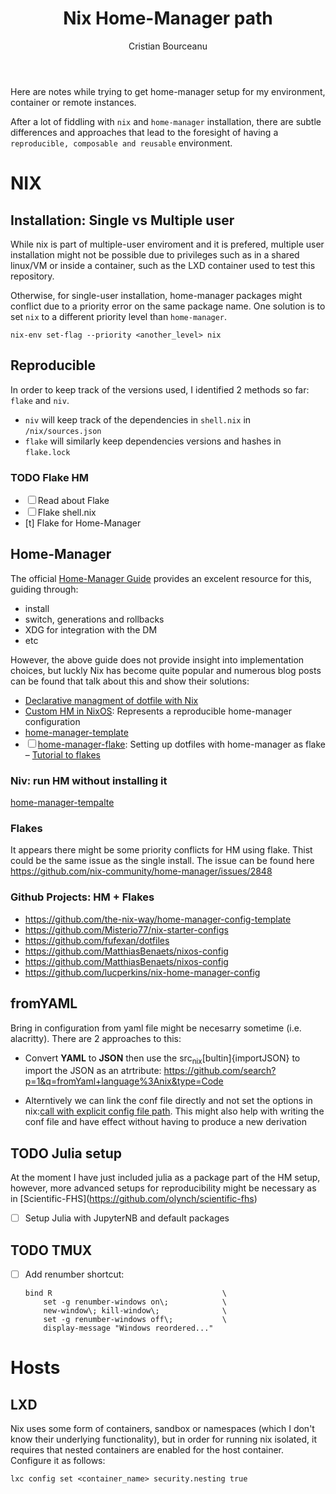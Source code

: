 #+title: Nix Home-Manager path
#+author: Cristian Bourceanu
#+email: cristi.bourceanu@protonmail.com

Here are notes while trying to get home-manager setup for my environment, container or remote instances.

After a lot of fiddling with ~nix~ and ~home-manager~ installation, there are subtle differences and approaches that lead to the foresight of having a =reproducible, composable and reusable= environment.

* NIX
** Installation: Single vs Multiple user
While nix is part of multiple-user enviroment and it is prefered, multiple user installation might not be possible due to privileges such as in a shared linux/VM or inside a container, such as the LXD container used to test this repository.

Otherwise, for single-user installation, home-manager packages might conflict due to a priority error on the same package name. One solution is to set ~nix~ to a different priority level than ~home-manager~.
#+begin_src
nix-env set-flag --priority <another_level> nix
#+end_src

** Reproducible

In order to keep track of the versions used, I identified 2 methods so far: ~flake~ and ~niv~.
- ~niv~ will keep track of the dependencies in ~shell.nix~ in ~/nix/sources.json~
- ~flake~ will similarly keep dependencies versions and hashes in ~flake.lock~

*** TODO Flake HM
- [ ] Read about Flake
- [ ] Flake shell.nix
- [t] Flake for Home-Manager

** Home-Manager

The official [[https://nix-community.github.io/home-manager/][Home-Manager Guide]] provides an excelent resource for this, guiding through:
- install
- switch, generations and rollbacks
- XDG for integration with the DM
- etc

However, the above guide does not provide insight into implementation choices, but luckly
Nix has become quite popular and numerous blog posts can be found that talk about this and show their solutions:

- [[https://www.bekk.christmas/post/2021/16/dotfiles-with-nix-and-home-manager][Declarative managment of dotfile with Nix]]
- [[https://www.lafuente.me/posts/installing-home-manager/][Custom HM in NixOS]]: Represents a reproducible home-manager configuration
- [[https://github.com/ryantm/home-manager-template][home-manager-template]]
- [ ] [[https://www.chrisportela.com/posts/home-manager-flake/][home-manager-flake]]: Setting up dotfiles with home-manager as flake
  -- [[https://www.tweag.io/blog/2020-05-25-flakes/][Tutorial to flakes]]

*** Niv: run HM without installing it

[[https://github.com/ryantm/home-manager-template][home-manager-tempalte]]


*** Flakes

It appears there might be some priority conflicts for HM using flake. Thist could be the same issue as the single install. The issue can be found here https://github.com/nix-community/home-manager/issues/2848

*** Github Projects: HM + Flakes

- https://github.com/the-nix-way/home-manager-config-template
- https://github.com/Misterio77/nix-starter-configs
- https://github.com/fufexan/dotfiles
- https://github.com/MatthiasBenaets/nixos-config
- https://github.com/MatthiasBenaets/nixos-config
- https://github.com/lucperkins/nix-home-manager-config


** fromYAML

Bring in configuration from yaml file might be necesarry sometime (i.e. alacritty). There are 2 approaches to this:
 - Convert *YAML* to *JSON* then use the src_nix[bultin]{importJSON} to import the JSON as an atrtribute: https://github.com/search?p=1&q=fromYaml+language%3Anix&type=Code
- Alterntively we can link the conf file directly and not set the options in nix:[[https://github.com/gytis-ivaskevicius/nixfiles/blob/2b2abcd07ede0df56360a8cda50a919a65864f8c/overlays/g-alacritty/default.nix][call with explicit config file path]]. This might also help with writing the conf file and have effect without having to produce a new derivation

** TODO Julia setup
At the moment I have just included julia as a package part of the HM setup,
however, more advanced setups for reproducibility might be necessary as in
[Scientific-FHS](https://github.com/olynch/scientific-fhs)
- [ ] Setup Julia with JupyterNB and default packages

** TODO TMUX
- [ ] Add renumber shortcut:
  #+begin_src
  bind R                                      \
      set -g renumber-windows on\;            \
      new-window\; kill-window\;              \
      set -g renumber-windows off\;           \
      display-message "Windows reordered..."
  #+end_src

* Hosts
** LXD
Nix uses some form of containers, sandbox or namespaces (which I don't know their underlying functionality), but in order for running nix isolated, it requires that nested containers are enabled for the host container. Configure it as follows:

#+begin_src
lxc config set <container_name> security.nesting true
#+end_src
